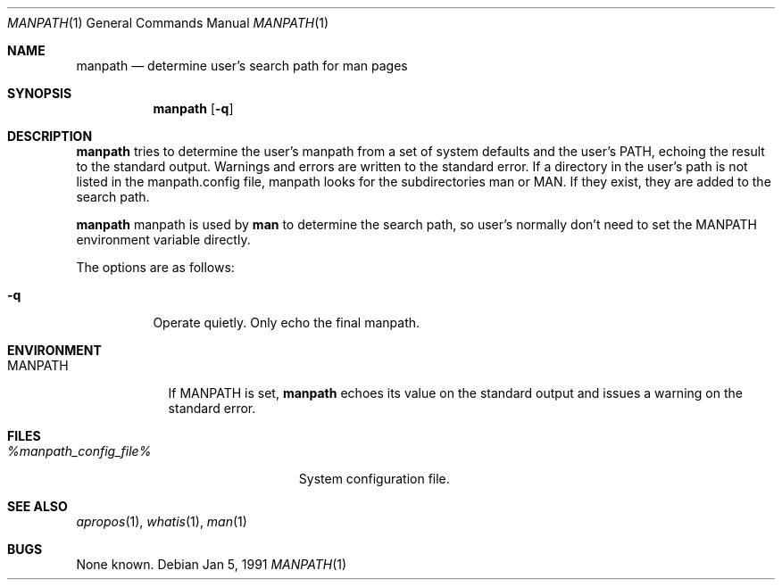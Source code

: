 .\" Man page for manpath
.\"
.\" Copyright (c) 1990, 1991, John W. Eaton.
.\"
.\" You may distribute under the terms of the GNU General Public
.\" License as specified in the README file that comes with the man 1.0
.\" distribution.  
.\"
.\" John W. Eaton
.\" jwe@che.utexas.edu
.\" Department of Chemical Engineering
.\" The University of Texas at Austin
.\" Austin, Texas  78712
.\"
.Dd Jan 5, 1991
.Dt MANPATH 1
.Os
.Sh NAME
.Nm manpath
.Nd determine user's search path for man pages
.Sh SYNOPSIS
.Nm
.Op Fl q
.Sh DESCRIPTION
.Nm manpath
tries to determine the user's manpath from a set of system
defaults and the user's
.Ev PATH ,
echoing the result to the standard output.  Warnings and errors are
written to the standard error.
If a directory in the user's path is not listed in the manpath.config
file, manpath looks for the subdirectories man or MAN.  If they exist,
they are added to the search path.
.Pp
.Nm
manpath
is used by
.Nm man
to determine the search path, so user's normally don't need to set the
.Ev MANPATH
environment variable directly.
.Pp
The options are as follows:
.Bl -tag -width Ds
.It Fl q
Operate quietly.  Only echo the final manpath.
.El
.Sh ENVIRONMENT
.Bl -tag -width MANPATH -compact
.It Ev MANPATH
If
.Ev MANPATH
is set,
.Nm manpath
echoes its value on the standard output and issues a warning on the
standard error.
.El
.Sh FILES
.Bl -tag -width %manpath_config_file% -compact
.It Pa %manpath_config_file%
System configuration file.
.El
.Sh SEE ALSO
.Xr apropos 1 ,
.Xr whatis 1 ,
.Xr man 1
.Sh BUGS
None known.
